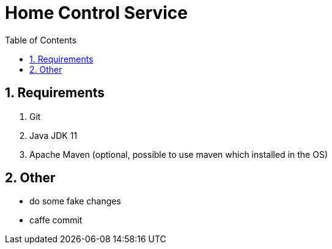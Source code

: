 = Home Control Service
:icons: font
:sectnums:
:sectnumlevels: 5
:toc: left
:toclevels: 4
:toc-title: Table of Contents

== Requirements

. Git
. Java JDK 11
. Apache Maven (optional, possible to use maven which installed in the OS)

== Other

- do some fake changes
- caffe commit


